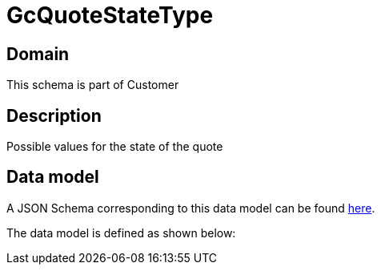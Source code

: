 = GcQuoteStateType

[#domain]
== Domain

This schema is part of Customer

[#description]
== Description

Possible values for the state of the quote


[#data_model]
== Data model

A JSON Schema corresponding to this data model can be found https://tmforum.org[here].

The data model is defined as shown below:

